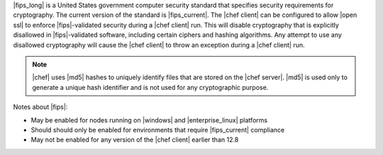 .. The contents of this file may be included in multiple topics (using the includes directive).
.. The contents of this file should be modified in a way that preserves its ability to appear in multiple topics.


|fips_long| is a United States government computer security standard that specifies security requirements for cryptography. The current version of the standard is |fips_current|. The |chef client| can be configured to allow |open ssl| to enforce |fips|-validated security during a |chef client| run. This will disable cryptography that is explicitly disallowed in |fips|-validated software, including certain ciphers and hashing algorithms. Any attempt to use any disallowed cryptography will cause the |chef client| to throw an exception during a |chef client| run.

.. note:: |chef| uses |md5| hashes to uniquely identify files that are stored on the |chef server|. |md5| is used only to generate a unique hash identifier and is not used for any cryptographic purpose.

Notes about |fips|:

* May be enabled for nodes running on |windows| and |enterprise_linux| platforms
* Should should only be enabled for environments that require |fips_current| compliance
* May not be enabled for any version of the |chef client| earlier than 12.8
